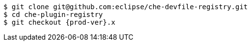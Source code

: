 [subs="+attributes,+quotes"]
----
$ git clone git@github.com:eclipse/che-devfile-registry.git
$ cd che-plugin-registry
$ git checkout {prod-ver}.x
----